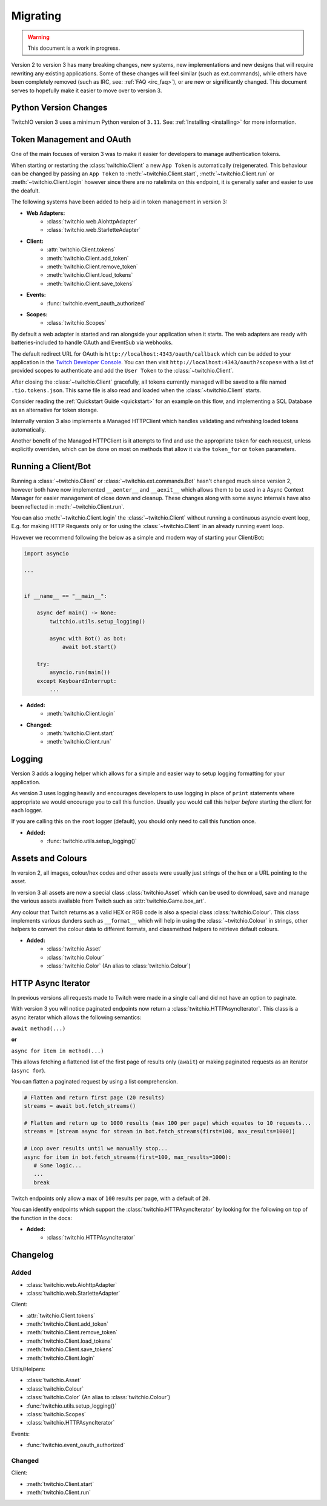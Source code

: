 .. _Migrating Guide:

Migrating
#########

.. warning::

   This document is a work in progress.


Version 2 to version 3 has many breaking changes, new systems, new implementations and new designs that will require rewriting
any existing applications. Some of these changes will feel similar (such as ext.commands), while others have been completely
removed (such as IRC, see: :ref:`FAQ <irc_faq>`), or are new or significantly changed. This document serves to hopefully make
it easier to move over to version 3.


Python Version Changes
======================

TwitchIO version 3 uses a minimum Python version of ``3.11``. See: :ref:`Installing <installing>` for more information.


Token Management and OAuth
==========================

One of the main focuses of version 3 was to make it easier for developers to manage authentication tokens.

When starting or restarting the :class:`twitchio.Client` a new ``App Token`` is automatically (re)generated. This behaviour can be
changed by passing an ``App Token`` to :meth:`~twitchio.Client.start`, :meth:`~twitchio.Client.run` or :meth:`~twitchio.Client.login`
however since there are no ratelimits on this endpoint, it is generally safer and easier to use the deafult.

The following systems have been added to help aid in token management in version 3:

- **Web Adapters:**
   - :class:`twitchio.web.AiohttpAdapter`
   - :class:`twitchio.web.StarletteAdapter`
- **Client:**
   - :attr:`twitchio.Client.tokens`
   - :meth:`twitchio.Client.add_token`
   - :meth:`twitchio.Client.remove_token`
   - :meth:`twitchio.Client.load_tokens`
   - :meth:`twitchio.Client.save_tokens`
- **Events:**
   - :func:`twitchio.event_oauth_authorized`
- **Scopes:**
   - :class:`twitchio.Scopes`


By default a web adapter is started and ran alongside your application when it starts. The web adapters are ready with 
batteries-included to handle OAuth and EventSub via webhooks. 

The default redirect URL for OAuth is ``http://localhost:4343/oauth/callback``
which can be added to your application in the `Twitch Developer Console <https://dev.twitch.tv/console>`_. You can then
visit ``http://localhost:4343/oauth?scopes=`` with a list of provided scopes to authenticate and add the ``User Token`` to the
:class:`~twitchio.Client`. 

After closing the :class:`~twitchio.Client` gracefully, all tokens currently managed will be 
saved to a file named ``.tio.tokens.json``. This same file is also read and loaded when the :class:`~twitchio.Client` starts.

Consider reading the :ref:`Quickstart Guide <quickstart>` for an example on this flow, and implementing a SQL Database as 
an alternative for token storage.

Internally version 3 also implements a Managed HTTPClient which handles validating and refreshing loaded tokens automatically.

Another benefit of the Managed HTTPClient is it attempts to find and use the appropriate token for each request, unless explicitly
overriden, which can be done on most on methods that allow it via the ``token_for`` or ``token`` parameters.


Running a Client/Bot
====================

Running a :class:`~twitchio.Client` or :class:`~twitchio.ext.commands.Bot` hasn't changed much since version 2, however both
have now implemented ``__aenter__`` and ``__aexit__`` which allows them to be used in a Async Context Manager for easier
management of close down and cleanup. These changes along with some async internals have also been reflected in :meth:`~twitchio.Client.run`.

You can also :meth:`~twitchio.Client.login` the :class:`~twitchio.Client` without running a continuous asyncio event loop, E.g.
for making HTTP Requests only or for using the :class:`~twitchio.Client` in an already running event loop.

However we recommend following the below as a simple and modern way of starting your Client/Bot:

.. code:: python3

    import asyncio

    ...


    if __name__ == "__main__":

        async def main() -> None:
            twitchio.utils.setup_logging()

            async with Bot() as bot:
                await bot.start()
        
        try:
            asyncio.run(main())
        except KeyboardInterrupt:
            ...


- **Added:**
   - :meth:`twitchio.Client.login`
- **Changed:**
   - :meth:`twitchio.Client.start`
   - :meth:`twitchio.Client.run`


Logging
=======

Version 3 adds a logging helper which allows for a simple and easier way to setup logging formatting for your application.

As version 3 uses logging heavily and encourages developers to use logging in place of ``print`` statements where appropriate
we would encourage you to call this function. Usually you would call this helper *before* starting the client for each logger.

If you are calling this on the ``root`` logger (default), you should only need to call this function once. 

- **Added:**
   - :func:`twitchio.utils.setup_logging()`


Assets and Colours
==================

In version 2, all images, colour/hex codes and other assets were usually just strings of the hex or a URL pointing to the 
asset.

In version 3 all assets are now a special class :class:`twitchio.Asset` which can be used to download, save and manage 
the various assets available from Twitch such as :attr:`twitchio.Game.box_art`.

Any colour that Twitch returns as a valid HEX or RGB code is also a special class :class:`twitchio.Colour`. This class 
implements various dunders such as ``__format__`` which will help in using the :class:`~twitchio.Colour` in strings,
other helpers to convert the colour data to different formats, and classmethod helpers to retrieve default colours.

- **Added:**
   - :class:`twitchio.Asset`
   - :class:`twitchio.Colour`
   - :class:`twitchio.Color` (An alias to :class:`twitchio.Colour`)


HTTP Async Iterator
===================

In previous versions all requests made to Twitch were made in a single call and did not have an option to paginate.

With version 3 you will notice paginated endpoints now return a :class:`twitchio.HTTPAsyncIterator`. This class is a async
iterator which allows the following semantics:

``await method(...)``

**or**

``async for item in method(...)``

This allows fetching a flattened list of the first page of results only (``await``) or making paginated requests as an iterator
(``async for``).

You can flatten a paginated request by using a list comprehension.

.. code-block:: python3

   # Flatten and return first page (20 results)
   streams = await bot.fetch_streams()

   # Flatten and return up to 1000 results (max 100 per page) which equates to 10 requests...
   streams = [stream async for stream in bot.fetch_streams(first=100, max_results=1000)]

   # Loop over results until we manually stop...
   async for item in bot.fetch_streams(first=100, max_results=1000):
      # Some logic...
      ...
      break

Twitch endpoints only allow a max of ``100`` results per page, with a default of ``20``.

You can identify endpoints which support the :class:`twitchio.HTTPAsyncIterator` by looking for the following on top of the
function in the docs:

.. raw:: html

   <div class="sig sig-object py">
      <div class="sig-usagetable">
         <span class="pre">
            <em>await </em>
            <span class="sig-name">.endpoint(...)</span>
            <span>-&gt; </span>
            <a href="https://docs.python.org/3/library/stdtypes.html#list">list</a>[T]<br>
            <em>async for</em> item in <span class="sig-name">.endpoint(...)</span>:
         </span>
      </div>
   </div>
   </br>


- **Added:**
   - :class:`twitchio.HTTPAsyncIterator`


Changelog
=========

Added
~~~~~

- :class:`twitchio.web.AiohttpAdapter`
- :class:`twitchio.web.StarletteAdapter`

Client:

- :attr:`twitchio.Client.tokens`
- :meth:`twitchio.Client.add_token`
- :meth:`twitchio.Client.remove_token`
- :meth:`twitchio.Client.load_tokens`
- :meth:`twitchio.Client.save_tokens`
- :meth:`twitchio.Client.login`

Utils/Helpers:

- :class:`twitchio.Asset`
- :class:`twitchio.Colour`
- :class:`twitchio.Color` (An alias to :class:`twitchio.Colour`)
- :func:`twitchio.utils.setup_logging()`
- :class:`twitchio.Scopes`
- :class:`twitchio.HTTPAsyncIterator`

Events:

- :func:`twitchio.event_oauth_authorized`

Changed
~~~~~~~

Client:

- :meth:`twitchio.Client.start`
- :meth:`twitchio.Client.run`